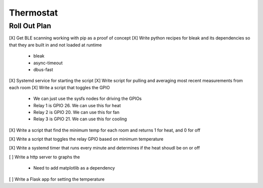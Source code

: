 ##############
 Thermostat
##############


Roll Out Plan
=============

[X] Get BLE scanning working with pip as a proof of concept
[X] Write python recipes for bleak and its dependencies so that they are built in and not loaded at runtime

    - bleak
    - async-timeout
    - dbus-fast

[X] Systemd service for starting the script
[X] Write script for pulling and averaging most recent measurements from each room
[X] Write a script that toggles the GPIO

    - We can just use the sysfs nodes for driving the GPIOs
    - Relay 1 is GPIO 26. We can use this for heat 
    - Relay 2 is GPIO 20. We can use this for fan
    - Relay 3 is GPIO 21. We can use this for cooling 

[X] Write a script that find the minimum temp for each room and returns 1 for heat, and 0 for off

[X] Write a script that toggles the relay GPIO based on minimum temperature

[X] Write a systemd timer that runs every minute and determines if the heat shoudl be on or off

[ ] Write a http server to graphs the

    - Need to add matplotlib as a dependency

[ ] Write a Flask app for setting the temperature

